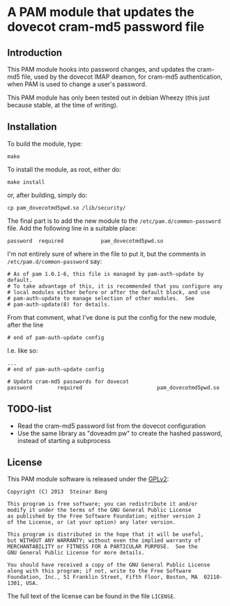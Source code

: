 * A PAM module that updates the dovecot cram-md5 password file
** Introduction

This PAM module hooks into password changes, and updates the cram-md5
file, used by the dovecot IMAP deamon, for cram-md5 authentication,
when PAM is used to change a user's password.

This PAM module has only been tested out in debian Wheezy (this just
because stable, at the time of writing).


** Installation

To build the module, type:
: make

To install the module, as root, either do:
: make install
or, after building, simply do:
: cp pam_dovecotmd5pwd.so /lib/security/

The final part is to add the new module to the
=/etc/pam.d/common-password= file.  Add the following line in a
suitable place:
: password	required			pam_dovecotmd5pwd.so

I'm not entirely sure of where in the file to put it, but the comments
in =/etc/pam.d/common-password= say:
#+begin_example
  # As of pam 1.0.1-6, this file is managed by pam-auth-update by default.
  # To take advantage of this, it is recommended that you configure any
  # local modules either before or after the default block, and use
  # pam-auth-update to manage selection of other modules.  See
  # pam-auth-update(8) for details.
#+end_example

From that comment, what I've done is put the config for the new
module, after the line
: # end of pam-auth-update config

I.e. like so:
#+begin_example
  ...
  # end of pam-auth-update config
  
  # Update cram-md5 passwords for dovecot
  password        required                        pam_dovecotmd5pwd.so
#+end_example


** TODO-list
 - Read the cram-md5 password list from the dovecot configuration
 - Use the same library as "doveadm pw" to create the hashed password,
   instead of starting a subprocess

** License

This PAM module software is released under the [[http://www.gnu.org/licenses/gpl-2.0.html][GPLv2]]:
#+begin_example
  Copyright (C) 2013  Steinar Bang
  
  This program is free software; you can redistribute it and/or
  modify it under the terms of the GNU General Public License
  as published by the Free Software Foundation; either version 2
  of the License, or (at your option) any later version.
  
  This program is distributed in the hope that it will be useful,
  but WITHOUT ANY WARRANTY; without even the implied warranty of
  MERCHANTABILITY or FITNESS FOR A PARTICULAR PURPOSE.  See the
  GNU General Public License for more details.
  
  You should have received a copy of the GNU General Public License
  along with this program; if not, write to the Free Software
  Foundation, Inc., 51 Franklin Street, Fifth Floor, Boston, MA  02110-1301, USA.
#+end_example

The full text of the license can be found in the file =LICENSE=.
